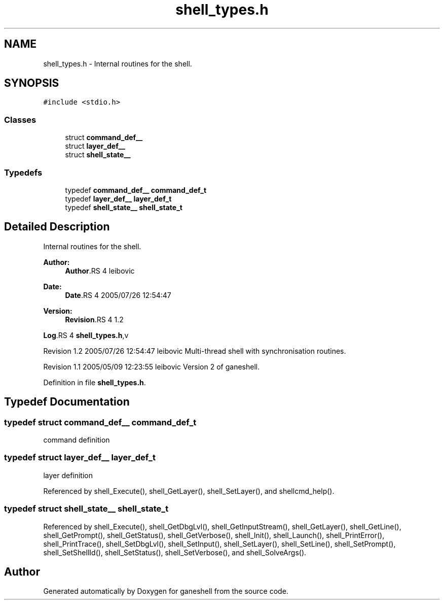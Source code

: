 .TH "shell_types.h" 3 "9 Apr 2008" "Version 0.1" "ganeshell" \" -*- nroff -*-
.ad l
.nh
.SH NAME
shell_types.h \- Internal routines for the shell. 
.SH SYNOPSIS
.br
.PP
\fC#include <stdio.h>\fP
.br

.SS "Classes"

.in +1c
.ti -1c
.RI "struct \fBcommand_def__\fP"
.br
.ti -1c
.RI "struct \fBlayer_def__\fP"
.br
.ti -1c
.RI "struct \fBshell_state__\fP"
.br
.in -1c
.SS "Typedefs"

.in +1c
.ti -1c
.RI "typedef \fBcommand_def__\fP \fBcommand_def_t\fP"
.br
.ti -1c
.RI "typedef \fBlayer_def__\fP \fBlayer_def_t\fP"
.br
.ti -1c
.RI "typedef \fBshell_state__\fP \fBshell_state_t\fP"
.br
.in -1c
.SH "Detailed Description"
.PP 
Internal routines for the shell. 

\fBAuthor:\fP
.RS 4
\fBAuthor\fP.RS 4
leibovic 
.RE
.PP
.RE
.PP
\fBDate:\fP
.RS 4
\fBDate\fP.RS 4
2005/07/26 12:54:47 
.RE
.PP
.RE
.PP
\fBVersion:\fP
.RS 4
\fBRevision\fP.RS 4
1.2 
.RE
.PP
.RE
.PP
\fBLog\fP.RS 4
\fBshell_types.h\fP,v 
.RE
.PP
Revision 1.2 2005/07/26 12:54:47 leibovic Multi-thread shell with synchronisation routines.
.PP
Revision 1.1 2005/05/09 12:23:55 leibovic Version 2 of ganeshell.
.PP
Definition in file \fBshell_types.h\fP.
.SH "Typedef Documentation"
.PP 
.SS "typedef struct \fBcommand_def__\fP  \fBcommand_def_t\fP"
.PP
command definition 
.SS "typedef struct \fBlayer_def__\fP  \fBlayer_def_t\fP"
.PP
layer definition 
.PP
Referenced by shell_Execute(), shell_GetLayer(), shell_SetLayer(), and shellcmd_help().
.SS "typedef struct \fBshell_state__\fP  \fBshell_state_t\fP"
.PP
Referenced by shell_Execute(), shell_GetDbgLvl(), shell_GetInputStream(), shell_GetLayer(), shell_GetLine(), shell_GetPrompt(), shell_GetStatus(), shell_GetVerbose(), shell_Init(), shell_Launch(), shell_PrintError(), shell_PrintTrace(), shell_SetDbgLvl(), shell_SetInput(), shell_SetLayer(), shell_SetLine(), shell_SetPrompt(), shell_SetShellId(), shell_SetStatus(), shell_SetVerbose(), and shell_SolveArgs().
.SH "Author"
.PP 
Generated automatically by Doxygen for ganeshell from the source code.
